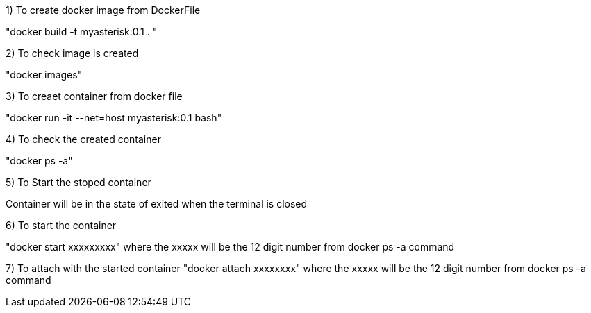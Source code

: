1) To create docker image from DockerFile

"docker build  -t myasterisk:0.1 . "


2) To check image is created 

"docker images"


3) To creaet container from docker file 

"docker run -it --net=host myasterisk:0.1 bash"

4) To check the created container

"docker ps -a"

5) To Start the stoped container

Container will be in the state of exited when the terminal is closed 


6) To start the container

"docker start xxxxxxxxx"
where the xxxxx will be the 12 digit number from docker ps -a command

7) To attach with the started container
"docker attach xxxxxxxx"
where the xxxxx will be the 12 digit number from docker ps -a command


